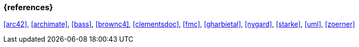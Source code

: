 
// tag::BIB_REFS[] 
=== {references}

<<arc42>>, <<archimate>>, <<bass>>, <<brownc4>>, <<clementsdoc>>, <<fmc>>, <<gharbietal>>, <<nygard>>, <<starke>>, <<uml>>, <<zoerner>>

// end::BIB_REFS[]

